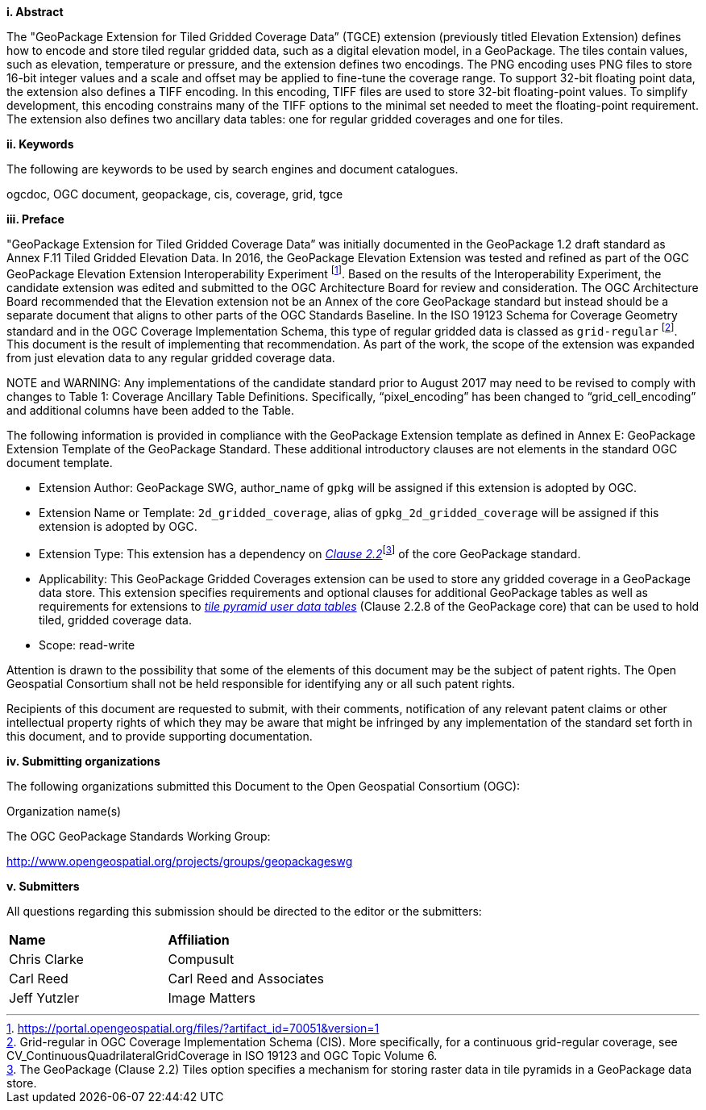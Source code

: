 [big]*i.     Abstract*

The "GeoPackage Extension for Tiled Gridded Coverage Data” (TGCE) extension (previously titled Elevation Extension) defines how to encode and store tiled regular gridded data, such as a digital elevation model, in a GeoPackage. The tiles contain values, such as elevation, temperature or pressure, and the extension defines two encodings. The PNG encoding uses PNG files to store 16-bit integer values and a scale and offset may be applied to fine-tune the coverage range. To support 32-bit floating point data, the extension also defines a TIFF encoding. In this encoding, TIFF files are used to store 32-bit floating-point values. To simplify development, this encoding constrains many of the TIFF options to the minimal set needed to meet the floating-point requirement. The extension also defines two ancillary data tables: one for regular gridded coverages and one for tiles.

[big]*ii.    Keywords*

The following are keywords to be used by search engines and document catalogues.

ogcdoc, OGC document, geopackage, cis, coverage, grid, tgce

[big]*iii.   Preface*

"GeoPackage Extension for Tiled Gridded Coverage Data” was initially documented in the GeoPackage 1.2 draft standard as Annex F.11 Tiled Gridded Elevation Data. In 2016, the GeoPackage Elevation Extension was tested and refined as part of the OGC GeoPackage Elevation Extension Interoperability Experiment footnote:[https://portal.opengeospatial.org/files/?artifact_id=70051&version=1]. Based on the results of the Interoperability Experiment, the candidate extension was edited and submitted to the OGC Architecture Board for review and consideration. The OGC Architecture Board recommended that the Elevation extension not be an Annex of the core GeoPackage standard but instead should be a separate document that aligns to other parts of the OGC Standards Baseline. In the ISO 19123 Schema for Coverage Geometry standard and in the OGC Coverage Implementation Schema, this type of regular gridded data is classed as `grid-regular` footnote:[Grid-regular in OGC Coverage Implementation Schema (CIS). More specifically, for a continuous grid-regular coverage, see CV_ContinuousQuadrilateralGridCoverage in ISO 19123 and OGC Topic Volume 6.]. This document is the result of implementing that recommendation. As part of the work, the scope of the extension was expanded from just elevation data to any regular gridded coverage data.

NOTE and WARNING: Any implementations of the candidate standard prior to August 2017 may need to be revised to comply with changes to Table 1: Coverage Ancillary Table Definitions. Specifically, “pixel_encoding” has been changed to “grid_cell_encoding” and additional columns have been added to the Table.

The following information is provided in compliance with the GeoPackage Extension template as defined in Annex E: GeoPackage Extension Template of the GeoPackage Standard. These additional introductory clauses are not elements in the standard OGC document template.

* Extension Author: GeoPackage SWG, author_name of `gpkg` will be assigned if this extension is adopted by OGC.
* Extension Name or Template: `2d_gridded_coverage`, alias of `gpkg_2d_gridded_coverage` will be assigned if this extension is adopted by OGC.
* Extension Type: This extension has a dependency on http://www.geopackage.org/spec/#tiles[_Clause 2.2_]footnote:[The GeoPackage (Clause 2.2) Tiles option specifies a mechanism for storing raster data in tile pyramids in a GeoPackage data store.] of the core GeoPackage standard.
* Applicability: This GeoPackage Gridded Coverages extension can be used to store any gridded coverage in a GeoPackage data store. This extension specifies requirements and optional clauses for additional GeoPackage tables as well as requirements for extensions to http://www.geopackage.org/spec/#tiles_user_tables[_tile pyramid user data tables_] (Clause 2.2.8 of the GeoPackage core) that can be used to hold tiled, gridded coverage data.
* Scope: read-write

Attention is drawn to the possibility that some of the elements of this document may be the subject of patent rights. The Open Geospatial Consortium shall not be held responsible for identifying any or all such patent rights.

Recipients of this document are requested to submit, with their comments, notification of any relevant patent claims or other intellectual property rights of which they may be aware that might be infringed by any implementation of the standard set forth in this document, and to provide supporting documentation.

[big]*iv.    Submitting organizations*

The following organizations submitted this Document to the Open Geospatial Consortium (OGC):

Organization name(s)

The OGC GeoPackage Standards Working Group:

http://www.opengeospatial.org/projects/groups/geopackageswg

[big]*v.     Submitters*

All questions regarding this submission should be directed to the editor or the submitters:

[cols=",",]
|===================================
|*Name* |*Affiliation*
|Chris Clarke |Compusult
|Carl Reed |Carl Reed and Associates
|Jeff Yutzler |Image Matters
|===================================
